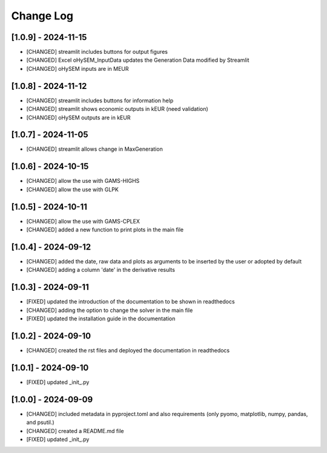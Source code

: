 Change Log
=============
[1.0.9] - 2024-11-15
---------------------
- [CHANGED] streamlit includes buttons for output figures
- [CHANGED] Excel oHySEM_InputData updates the Generation Data modified by Streamlit
- [CHANGED] oHySEM inputs are in MEUR

[1.0.8] - 2024-11-12
---------------------
- [CHANGED] streamlit includes buttons for information help
- [CHANGED] streamlit shows economic outputs in kEUR (need validation)
- [CHANGED] oHySEM outputs are in kEUR

[1.0.7] - 2024-11-05
---------------------
- [CHANGED] streamlit allows change in MaxGeneration

[1.0.6] - 2024-10-15
---------------------
- [CHANGED] allow the use with GAMS-HIGHS
- [CHANGED] allow the use with GLPK

[1.0.5] - 2024-10-11
---------------------
- [CHANGED] allow the use with GAMS-CPLEX
- [CHANGED] added a new function to print plots in the main file

[1.0.4] - 2024-09-12
---------------------
- [CHANGED] added the date, raw data and plots as arguments to be inserted by the user or adopted by default
- [CHANGED] adding a column 'date' in the derivative results

[1.0.3] - 2024-09-11
---------------------

- [FIXED] updated the introduction of the documentation to be shown in readthedocs
- [CHANGED] adding the option to change the solver in the main file
- [FIXED] updated the installation guide in the documentation

[1.0.2] - 2024-09-10
---------------------

- [CHANGED] created the rst files and deployed the documentation in readthedocs

[1.0.1] - 2024-09-10
---------------------

- [FIXED] updated _init_.py

[1.0.0] - 2024-09-09
---------------------

- [CHANGED] included metadata in pyproject.toml and also requirements  (only pyomo, matplotlib, numpy, pandas, and psutil.)
- [CHANGED] created a README.md file
- [FIXED] updated _init_.py
